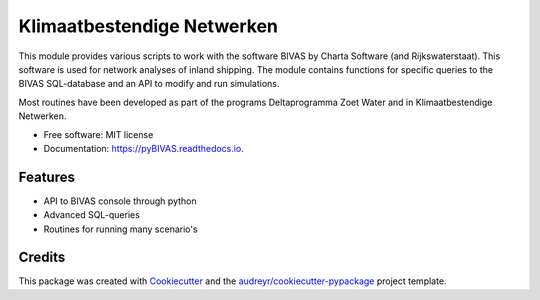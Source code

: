===========================
Klimaatbestendige Netwerken
===========================

.. image:: https://api.travis-ci.com/jurjendejong/pyBIVAS.svg
        :target: https://travis-ci.com/jurjendejong/pyBIVAS
        :alt: Build status

.. image:: https://readthedocs.org/projects/pyBIVAS/badge/?version=latest
        :target: https://pyBIVAS.readthedocs.io/en/latest/?badge=latest
        :alt: Documentation Status

.. image:: https://codecov.io/gh/jurjendejong/pyBIVAS/branch/master/graph/badge.svg
        :target: https://codecov.io/gh/jurjendejong/pyBIVAS
        :alt: Status code coverage

This module provides various scripts to work with the software BIVAS by Charta Software (and Rijkswaterstaat). This software is used for network analyses of inland shipping. The module contains functions for specific queries to the BIVAS SQL-database and an API to modify and run simulations. 

Most routines have been developed as part of the programs Deltaprogramma Zoet Water and in Klimaatbestendige Netwerken. 

* Free software: MIT license
* Documentation: https://pyBIVAS.readthedocs.io.


Features
--------

* API to BIVAS console through python
* Advanced SQL-queries
* Routines for running many scenario's


Credits
-------

This package was created with Cookiecutter_ and the `audreyr/cookiecutter-pypackage`_ project template.

.. _Cookiecutter: https://github.com/audreyr/cookiecutter
.. _`audreyr/cookiecutter-pypackage`: https://github.com/audreyr/cookiecutter-pypackage
